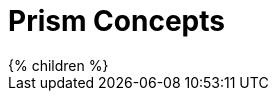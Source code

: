 = Prism Concepts
:page-nav-title: Concepts
:page-wiki-name: Using Prism Objects
:page-wiki-metadata-create-user: semancik
:page-wiki-metadata-create-date: 2013-11-07T10:02:58.310+01:00
:page-wiki-metadata-modify-user: semancik
:page-wiki-metadata-modify-date: 2020-11-24T16:34:10.227+01:00
:page-liquid:


++++
{% children %}
++++